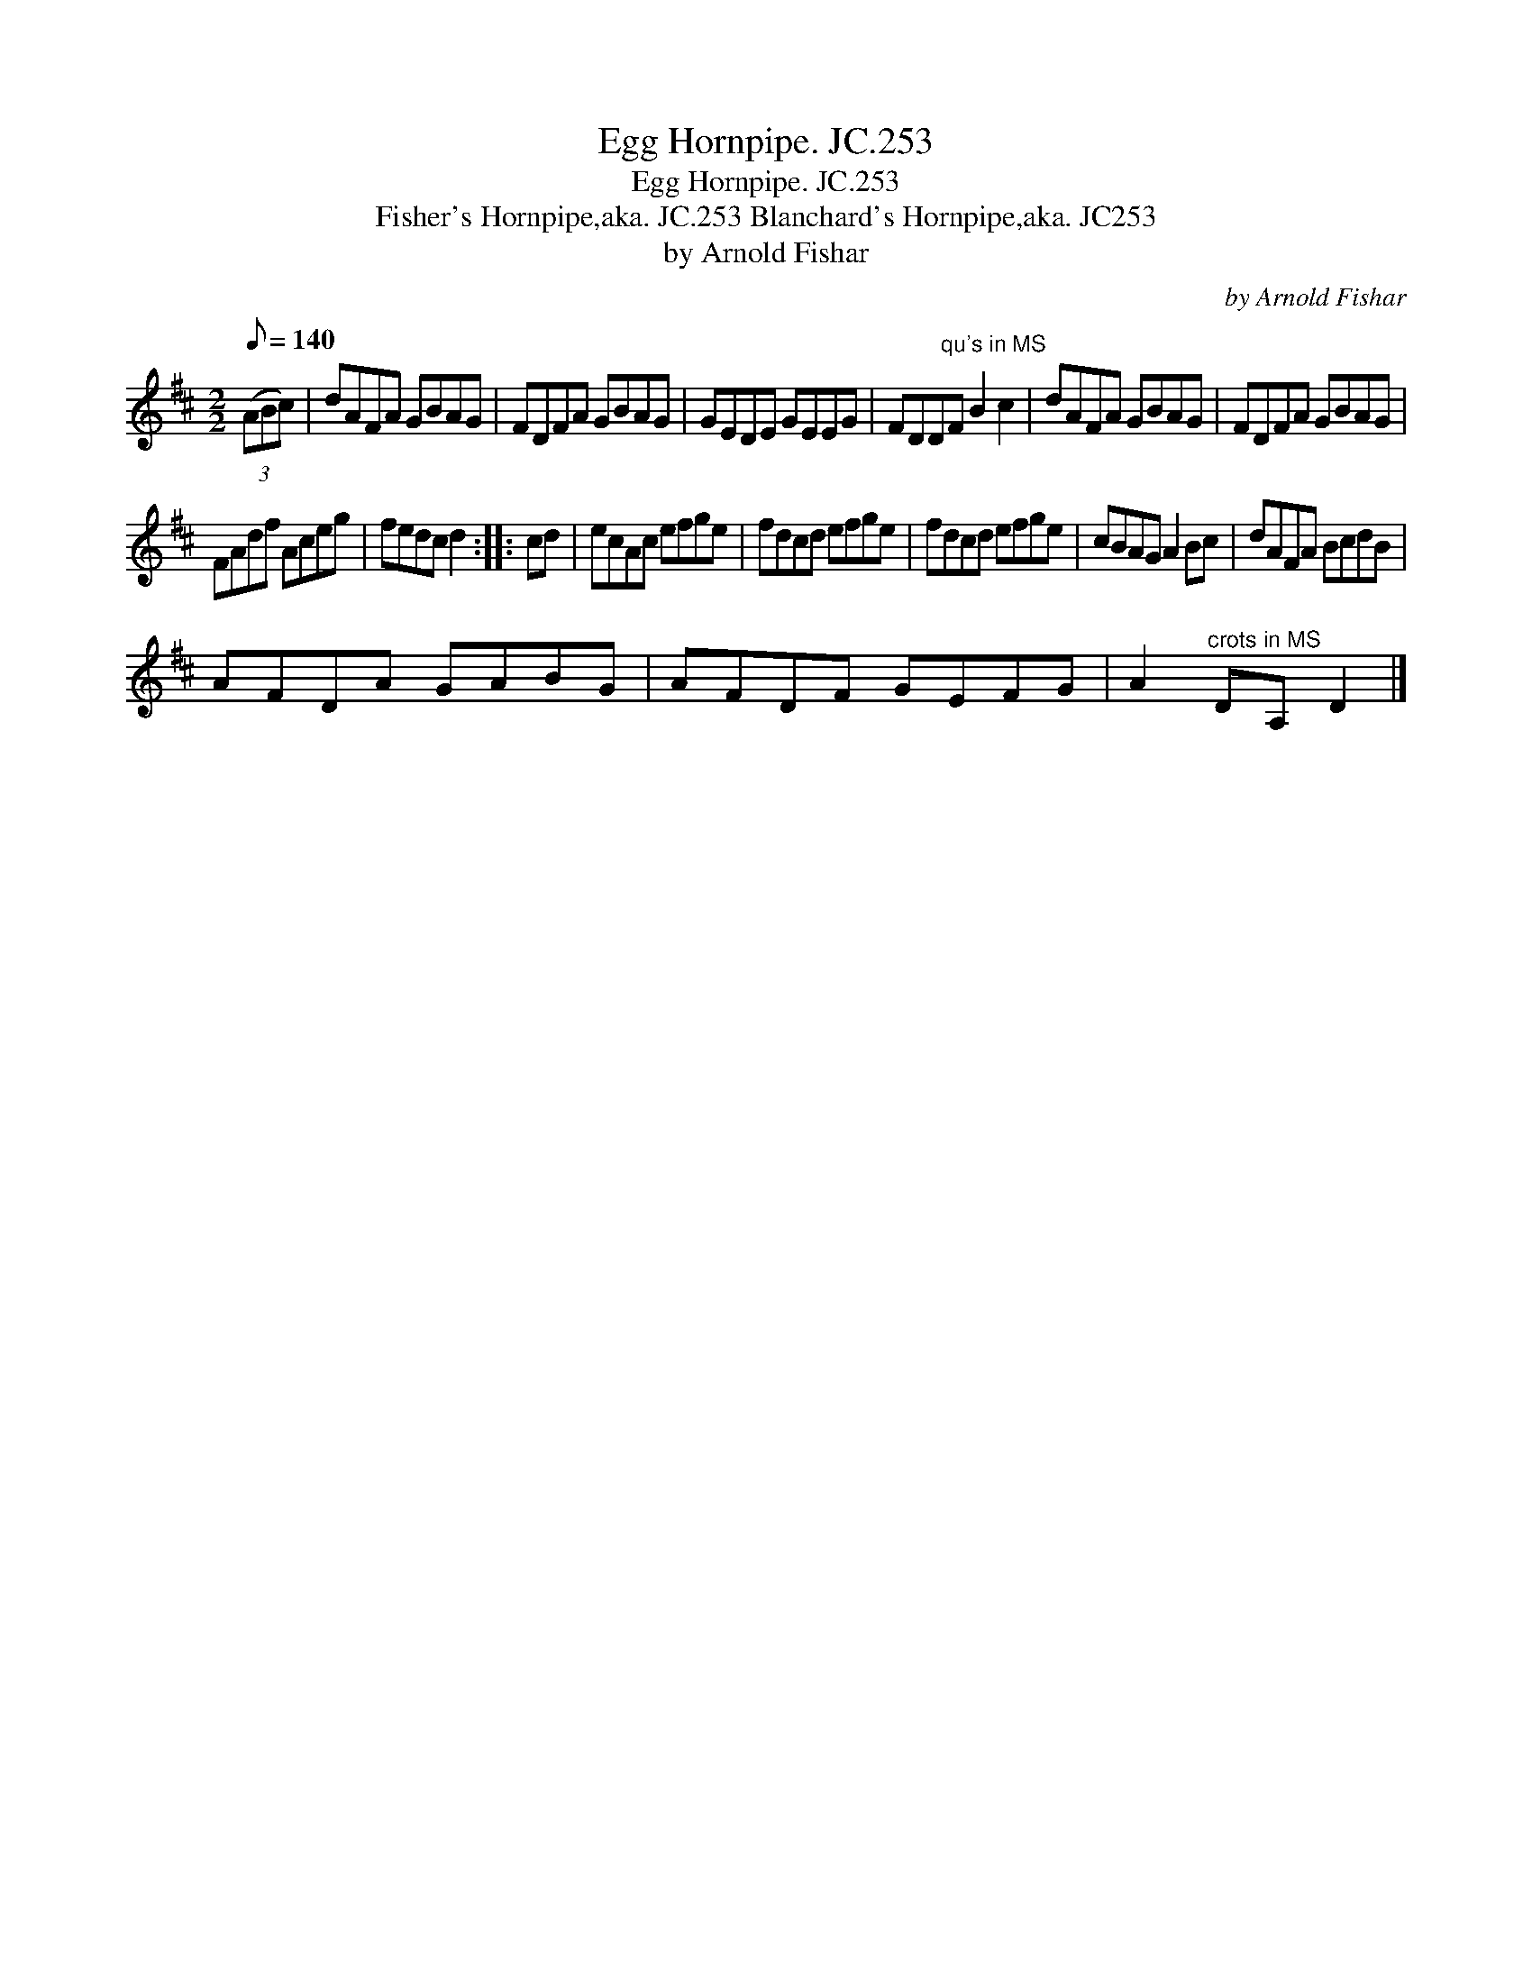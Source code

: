 X:1
T:Egg Hornpipe. JC.253
T:Egg Hornpipe. JC.253
T:Fisher's Hornpipe,aka. JC.253 Blanchard's Hornpipe,aka. JC253
T:by Arnold Fishar
C:by Arnold Fishar
L:1/8
Q:1/8=140
M:2/2
K:D
V:1 treble 
V:1
 (3(ABc) | dAFA GBAG | FDFA GBAG | GEDE GEEG | FDD"^qu's in MS"F B2 c2 | dAFA GBAG | FDFA GBAG | %7
 FAdf Aceg | fedc d2 :: cd | ecAc efge | fdcd efge | fdcd efge | cBAG A2 Bc | dAFA BcdB | %15
 AFDA GABG | AFDF GEFG | A2"^crots in MS" DA, D2 |] %18

